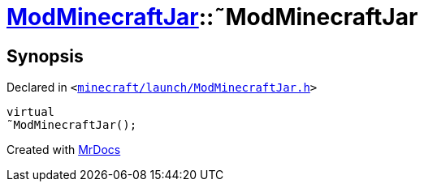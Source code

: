 [#ModMinecraftJar-2destructor]
= xref:ModMinecraftJar.adoc[ModMinecraftJar]::&tilde;ModMinecraftJar
:relfileprefix: ../
:mrdocs:


== Synopsis

Declared in `&lt;https://github.com/PrismLauncher/PrismLauncher/blob/develop/minecraft/launch/ModMinecraftJar.h#L25[minecraft&sol;launch&sol;ModMinecraftJar&period;h]&gt;`

[source,cpp,subs="verbatim,replacements,macros,-callouts"]
----
virtual
&tilde;ModMinecraftJar();
----



[.small]#Created with https://www.mrdocs.com[MrDocs]#
